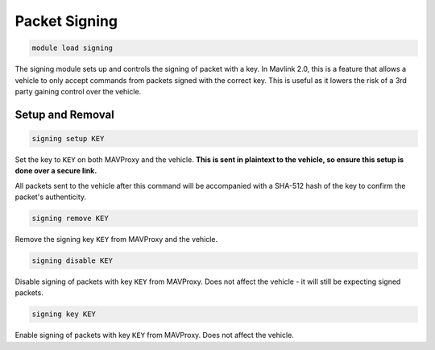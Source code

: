 ==============
Packet Signing
==============

.. code:: bash

    module load signing
    
The signing module sets up and controls the signing of packet with a key. In Mavlink 2.0, 
this is a feature that allows a vehicle to only accept commands from packets signed with the 
correct key. This is useful as it lowers the risk of a 3rd party gaining control over the vehicle.

Setup and Removal
=================

.. code:: bash

    signing setup KEY
    
Set the key to ``KEY`` on both MAVProxy and the vehicle. **This is sent in plaintext to the 
vehicle, so ensure this setup is done over a secure link.**

All packets sent to the vehicle after this command will be accompanied with a SHA-512 hash of the key 
to confirm the packet's authenticity.

.. code:: bash

    signing remove KEY
    
Remove the signing key ``KEY`` from MAVProxy and the vehicle.

.. code:: bash

    signing disable KEY
    
Disable signing of packets with key ``KEY`` from MAVProxy. Does not affect the vehicle - 
it will still be expecting signed packets.

.. code:: bash

    signing key KEY
    
Enable signing of packets with key ``KEY`` from MAVProxy. Does not affect the vehicle.



